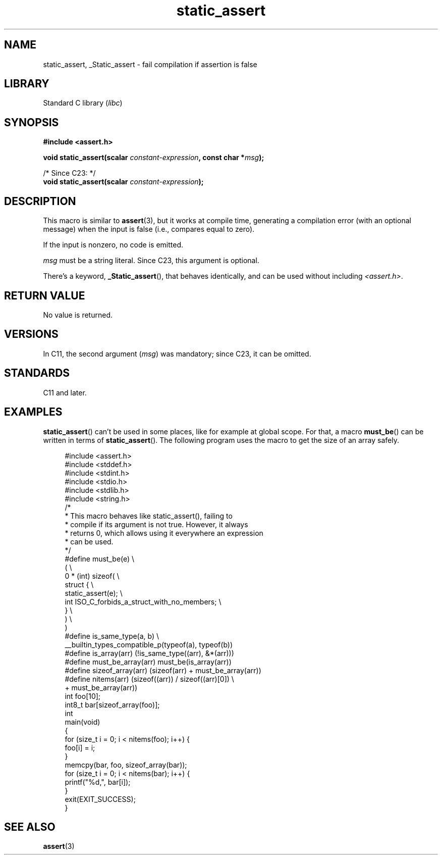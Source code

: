 .\" Copyright (c) 2022 by Alejandro Colomar <alx@kernel.org>
.\"
.\" SPDX-License-Identifier: Linux-man-pages-copyleft
.\"
.TH static_assert 3 2024-06-15 "Linux man-pages 6.9.1"
.SH NAME
static_assert, _Static_assert \- fail compilation if assertion is false
.SH LIBRARY
Standard C library
.RI ( libc )
.SH SYNOPSIS
.nf
.B #include <assert.h>
.P
.BI "void static_assert(scalar " constant-expression ", const char *" msg );
.P
/* Since C23: */
.BI "void static_assert(scalar " constant-expression );
.fi
.SH DESCRIPTION
This macro is similar to
.BR \%assert (3),
but it works at compile time,
generating a compilation error (with an optional message)
when the input is false (i.e., compares equal to zero).
.P
If the input is nonzero,
no code is emitted.
.P
.I msg
must be a string literal.
Since C23, this argument is optional.
.P
There's a keyword,
.BR \%_Static_assert (),
that behaves identically,
and can be used without including
.IR <assert.h> .
.SH RETURN VALUE
No value is returned.
.SH VERSIONS
In C11,
the second argument
.RI ( msg )
was mandatory;
since C23,
it can be omitted.
.SH STANDARDS
C11 and later.
.SH EXAMPLES
.BR static_assert ()
can't be used in some places,
like for example at global scope.
For that,
a macro
.BR \%must_be ()
can be written in terms of
.BR \%static_assert ().
The following program uses the macro to get the size of an array safely.
.P
.in +4n
.\" SRC BEGIN (must_be.c)
.EX
#include <assert.h>
#include <stddef.h>
#include <stdint.h>
#include <stdio.h>
#include <stdlib.h>
#include <string.h>
\&
/*
 * This macro behaves like static_assert(), failing to
 * compile if its argument is not true.  However, it always
 * returns 0, which allows using it everywhere an expression
 * can be used.
 */
#define must_be(e)                                        \[rs]
(                                                         \[rs]
    0 * (int) sizeof(                                     \[rs]
        struct {                                          \[rs]
            static_assert(e);                             \[rs]
            int  ISO_C_forbids_a_struct_with_no_members;  \[rs]
        }                                                 \[rs]
    )                                                     \[rs]
)
\&
#define is_same_type(a, b)  \[rs]
    __builtin_types_compatible_p(typeof(a), typeof(b))
\&
#define is_array(arr)       (!is_same_type((arr), &*(arr)))
#define must_be_array(arr)  must_be(is_array(arr))
\&
#define sizeof_array(arr)   (sizeof(arr) + must_be_array(arr))
#define nitems(arr)         (sizeof((arr)) / sizeof((arr)[0]) \[rs]
                             + must_be_array(arr))
\&
int     foo[10];
int8_t  bar[sizeof_array(foo)];
\&
int
main(void)
{
    for (size_t i = 0; i < nitems(foo); i++) {
        foo[i] = i;
    }
\&
    memcpy(bar, foo, sizeof_array(bar));
\&
    for (size_t i = 0; i < nitems(bar); i++) {
        printf("%d,", bar[i]);
    }
\&
    exit(EXIT_SUCCESS);
}
.EE
.\" SRC END
.in
.SH SEE ALSO
.BR assert (3)
